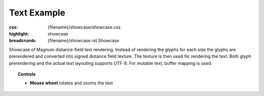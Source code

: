 Text Example
############

:css: {filename}/showcase/showcase.css
:highlight: showcase
:breadcrumb: {filename}/showcase.rst Showcase

Showcase of Magnum distance-field text rendering. Instead of rendering the
glyphs for each size the glyphs are prerendered and converted into signed
distance field texture. The texture is then used for rendering the text. Both
glyph prerendering and the actual text layouting supports UTF-8. For mutable
text, buffer mapping is used.

.. topic:: Controls

    -   **Mouse wheel** rotates and zooms the text

.. raw:: html

    <div id="wrapper3"><div id="wrapper2"><div id="wrapper"><div id="listener">
      <canvas id="module"></canvas>
      <div id="status">Initialization...</div>
      <div id="status-description"></div>
      <script async="async" src="{filename}/showcase/text/magnum-text.js"></script>
      <script src="{filename}/showcase/EmscriptenApplication.js"></script>
    </div></div></div></div>

.. block-warning:: Doesn't work?

    This example requires `WebAssembly <http://webassembly.org/>`_-capable
    browser with WebGL 1 enabled. If you see a black rectangle instead of a
    live example, the browser console might show some details about the error.
    See the `Showcase <{filename}/showcase.rst>`_ page for more information;
    you can also report a bug either for the
    :gh:`example itself <mosra/magnum-examples>` or
    :gh:`for the website <mosra/magnum-website>`. Feedback welcome!

.. block-info:: Source code

    You can find :gh:`source code of this example <mosra/magnum-examples$master/src/text>`
    on GitHub.

